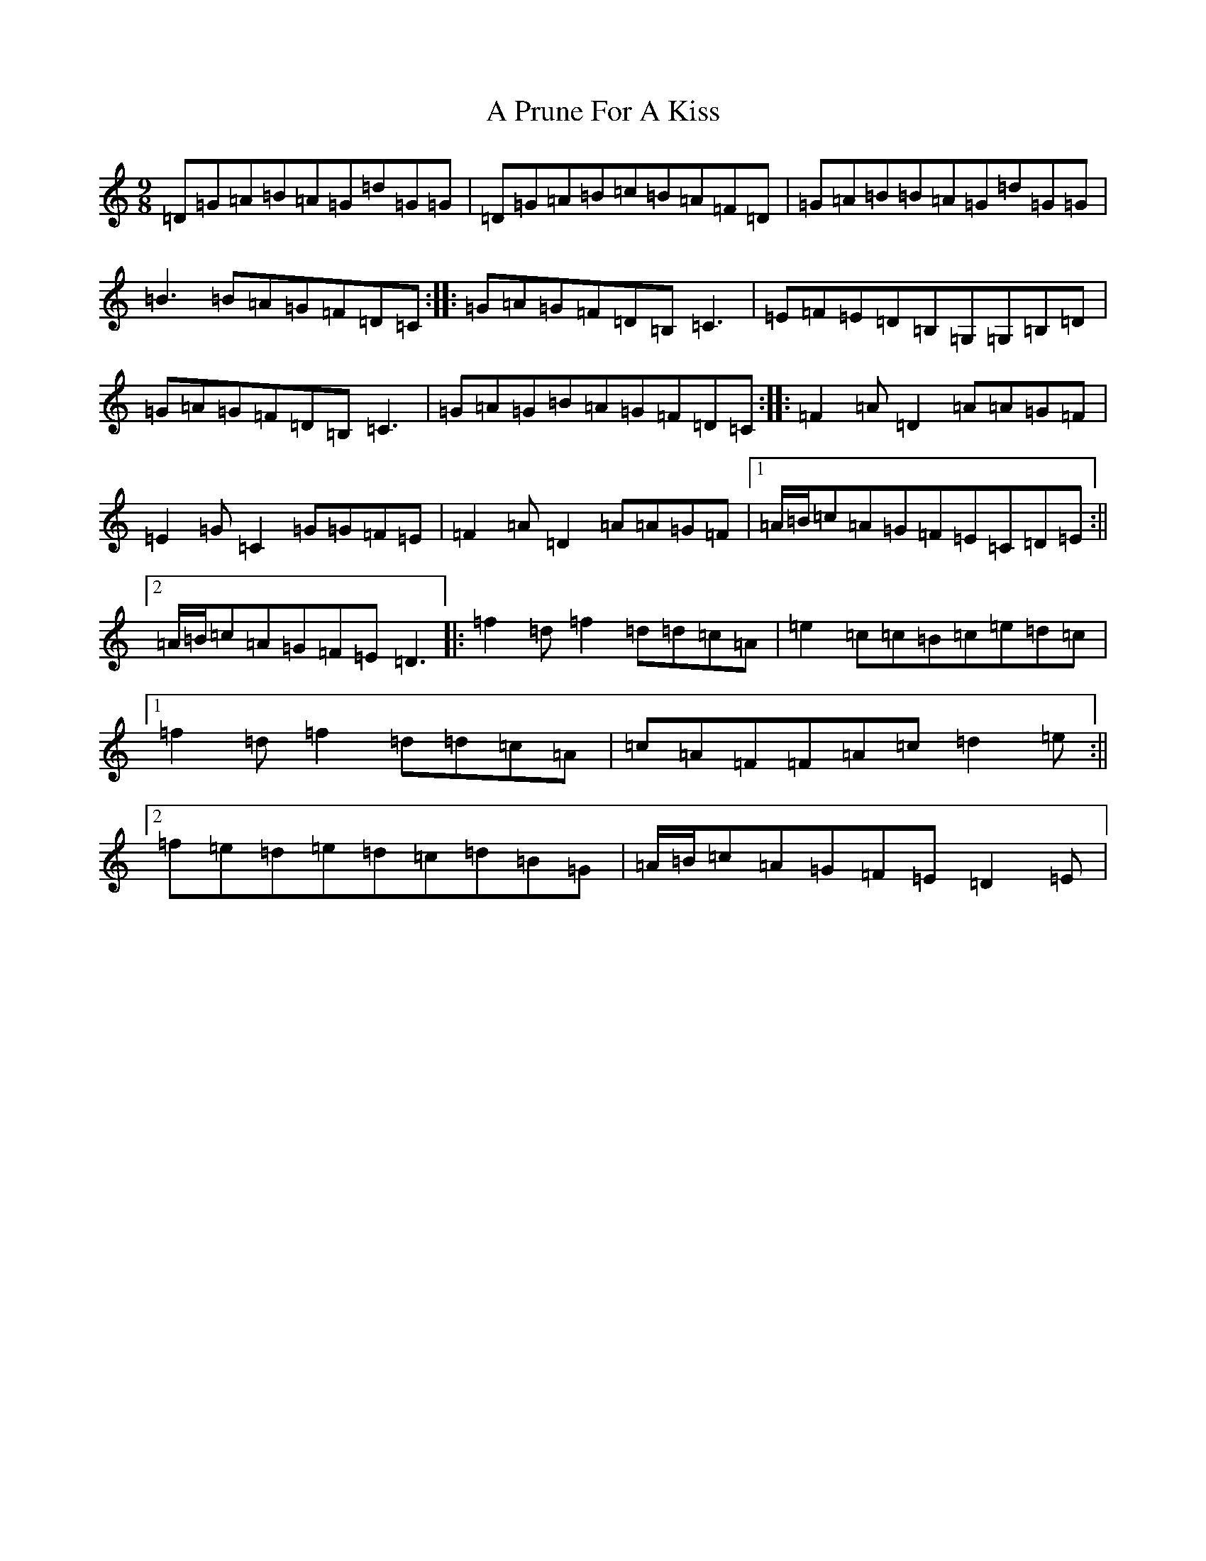 X: 147
T: A Prune For A Kiss
S: https://thesession.org/tunes/4002#setting16842
R: slip jig
M:9/8
L:1/8
K: C Major
=D=G=A=B=A=G=d=G=G|=D=G=A=B=c=B=A=F=D|=G=A=B=B=A=G=d=G=G|=B3=B=A=G=F=D=C:||:=G=A=G=F=D=B,=C3|=E=F=E=D=B,=G,=G,=B,=D|=G=A=G=F=D=B,=C3|=G=A=G=B=A=G=F=D=C:||:=F2=A=D2=A=A=G=F|=E2=G=C2=G=G=F=E|=F2=A=D2=A=A=G=F|1=A/2=B/2=c=A=G=F=E=C=D=E:||2=A/2=B/2=c=A=G=F=E=D3|:=f2=d=f2=d=d=c=A|=e2=c=c=B=c=e=d=c|1=f2=d=f2=d=d=c=A|=c=A=F=F=A=c=d2=e:||2=f=e=d=e=d=c=d=B=G|=A/2=B/2=c=A=G=F=E=D2=E|